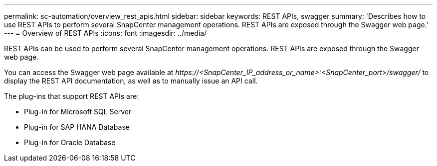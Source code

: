 ---
permalink: sc-automation/overview_rest_apis.html
sidebar: sidebar
keywords: REST APIs, swagger
summary: 'Describes how to use REST APIs to perform several SnapCenter management operations. REST APIs are exposed through the Swagger web page.'
---
= Overview of REST APIs
:icons: font
:imagesdir: ../media/

[.lead]
REST APIs can be used to perform several SnapCenter management operations. REST APIs are exposed through the Swagger web page.

You can access the Swagger web page available at _\https://<SnapCenter_IP_address_or_name>:<SnapCenter_port>/swagger/_ to display the REST API documentation, as well as to manually issue an API call.

The plug-ins that support REST APIs are:

* Plug-in for Microsoft SQL Server
* Plug-in for SAP HANA Database
* Plug-in for Oracle Database
